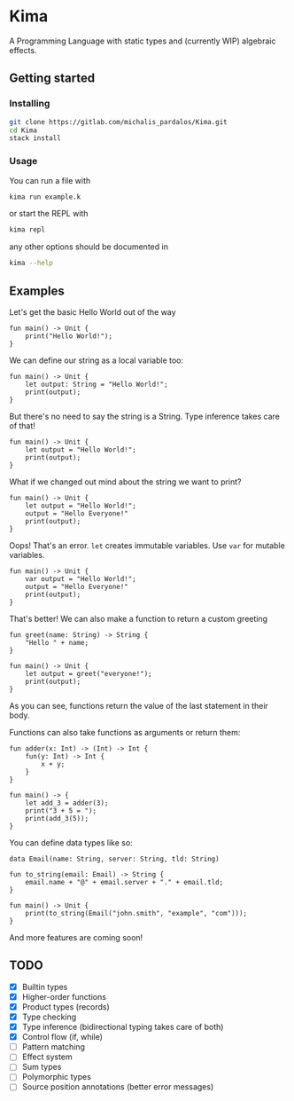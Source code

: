 * Kima
[[https://gitlab.com/michalis_pardalos/Kima/commits/master][https://gitlab.com/michalis_pardalos/Kima/badges/master/pipeline.svg]]
A Programming Language with static types and (currently WIP) algebraic
effects.

** Getting started
*** Installing
#+BEGIN_SRC sh
  git clone https://gitlab.com/michalis_pardalos/Kima.git
  cd Kima
  stack install
#+END_SRC

*** Usage
You can run a file with

#+BEGIN_SRC sh
  kima run example.k
#+END_SRC

or start the REPL with

#+BEGIN_SRC sh
  kima repl
#+END_SRC

any other options should be documented in

#+BEGIN_SRC sh
  kima --help
#+END_SRC

** Examples
Let's get the basic Hello World out of the way

#+BEGIN_SRC
  fun main() -> Unit {
      print("Hello World!");
  }
#+END_SRC

We can define our string as a local variable too:

#+BEGIN_SRC
  fun main() -> Unit {
      let output: String = "Hello World!";
      print(output);
  }
#+END_SRC

But there's no need to say the string is a String. Type inference takes
care of that!

#+BEGIN_SRC
  fun main() -> Unit {
      let output = "Hello World!";
      print(output);
  }
#+END_SRC

What if we changed out mind about the string we want to print?

#+BEGIN_SRC
  fun main() -> Unit {
      let output = "Hello World!";
      output = "Hello Everyone!"
      print(output);
  }
#+END_SRC

Oops! That's an error. =let= creates immutable variables. Use =var= for
mutable variables.

#+BEGIN_SRC
  fun main() -> Unit {
      var output = "Hello World!";
      output = "Hello Everyone!"
      print(output);
  }
#+END_SRC

That's better! We can also make a function to return a custom greeting

#+BEGIN_SRC
  fun greet(name: String) -> String {
      "Hello " + name;
  }

  fun main() -> Unit {
      let output = greet("everyone!");
      print(output);
  }
#+END_SRC

As you can see, functions return the value of the last statement in
their body.

Functions can also take functions as arguments or return them:

#+BEGIN_SRC
  fun adder(x: Int) -> (Int) -> Int {
      fun(y: Int) -> Int {
          x + y;
      }
  }

  fun main() -> {
      let add_3 = adder(3);
      print("3 + 5 = ");
      print(add_3(5));
  }
#+END_SRC

You can define data types like so:

#+BEGIN_SRC
  data Email(name: String, server: String, tld: String)

  fun to_string(email: Email) -> String {
      email.name + "@" + email.server + "." + email.tld;
  }

  fun main() -> Unit {
      print(to_string(Email("john.smith", "example", "com")));
  }
#+END_SRC

And more features are coming soon!

** TODO
- [X] Builtin types
- [X] Higher-order functions
- [X] Product types (records)
- [X] Type checking
- [X] Type inference (bidirectional typing takes care of both)
- [X] Control flow (if, while)
- [ ] Pattern matching
- [ ] Effect system
- [ ] Sum types
- [ ] Polymorphic types
- [ ] Source position annotations (better error messages)
